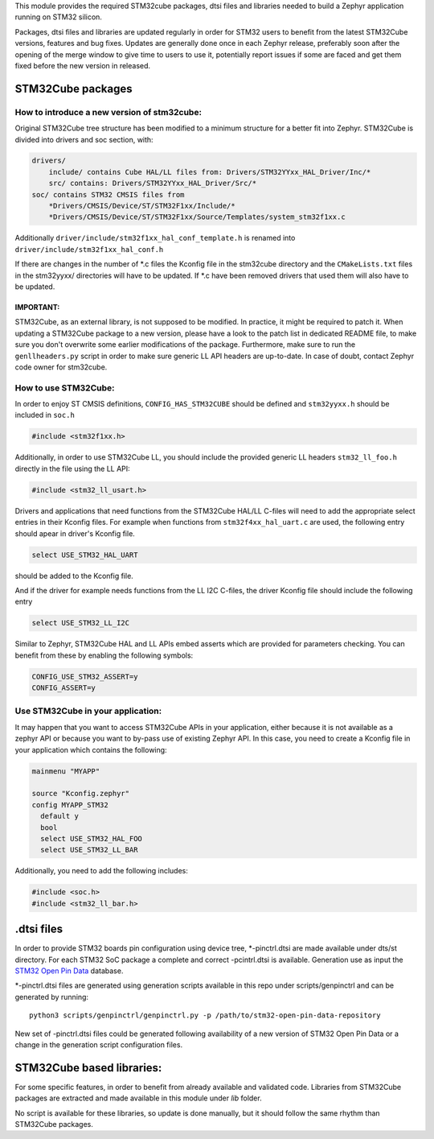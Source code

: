 This module provides the required STM32cube packages, dtsi files and libraries
needed to build a Zephyr application running on STM32 silicon.

Packages, dtsi files and libraries are updated regularly in order for STM32
users to benefit from the latest STM32Cube versions, features and bug fixes.
Updates are generally done once in each Zephyr release, preferably soon after
the opening of the merge window to give time to users to use it, potentially
report issues if some are faced and get them fixed before the new version in
released.

STM32Cube packages
******************

How to introduce a new version of stm32cube:
============================================
Original STM32Cube tree structure has been modified to a minimum
structure for a better fit into Zephyr.
STM32Cube is divided into drivers and soc section, with:

.. code-block:: none

   drivers/
       include/ contains Cube HAL/LL files from: Drivers/STM32YYxx_HAL_Driver/Inc/*
       src/ contains: Drivers/STM32YYxx_HAL_Driver/Src/*
   soc/ contains STM32 CMSIS files from
       *Drivers/CMSIS/Device/ST/STM32F1xx/Include/*
       *Drivers/CMSIS/Device/ST/STM32F1xx/Source/Templates/system_stm32f1xx.c

Additionally ``driver/include/stm32f1xx_hal_conf_template.h`` is renamed into
``driver/include/stm32f1xx_hal_conf.h``

If there are changes in the number of *.c files the Kconfig file in the
stm32cube directory and the ``CMakeLists.txt`` files in the stm32yyxx/ directories
will have to be updated. If *.c have been removed drivers that used them will
also have to be updated.

IMPORTANT:
----------
STM32Cube, as an external library, is not supposed to be modified.
In practice, it might be required to patch it.
When updating a STM32Cube package to a new version, please have a look
to the patch list in dedicated README file, to make sure you don't overwrite
some earlier modifications of the package. Furthermore, make sure to run the
``genllheaders.py`` script in order to make sure generic LL API headers are
up-to-date.
In case of doubt, contact Zephyr code owner for stm32cube.


How to use STM32Cube:
=====================
In order to enjoy ST CMSIS definitions, ``CONFIG_HAS_STM32CUBE`` should be defined
and ``stm32yyxx.h`` should be included in ``soc.h``

.. code-block:: c

   #include <stm32f1xx.h>

Additionally, in order to use STM32Cube LL, you should include the provided
generic LL headers ``stm32_ll_foo.h`` directly in the file using the LL API:

.. code-block:: c

   #include <stm32_ll_usart.h>

Drivers and applications that need functions from the STM32Cube HAL/LL C-files
will need to add the appropriate select entries in their Kconfig files.
For example when functions from ``stm32f4xx_hal_uart.c`` are used, the following
entry should apear in driver's Kconfig file.

.. code-block:: none

	select USE_STM32_HAL_UART

should be added to the Kconfig file.


And if the driver for example needs functions from the LL I2C C-files, the
driver Kconfig file should include the following entry

.. code-block:: none

	select USE_STM32_LL_I2C


Similar to Zephyr, STM32Cube HAL and LL APIs embed asserts which are
provided for parameters checking. You can benefit from these by enabling
the following symbols:

.. code-block:: none

     CONFIG_USE_STM32_ASSERT=y
     CONFIG_ASSERT=y


Use STM32Cube in your application:
==================================
It may happen that you want to access STM32Cube APIs in your application,
either because it is not available as a zephyr API or because you want to
by-pass use of existing Zephyr API.
In this case, you need to create a Kconfig file in your application which
contains the following:

.. code-block:: none

   mainmenu "MYAPP"

   source "Kconfig.zephyr"
   config MYAPP_STM32
     default y
     bool
     select USE_STM32_HAL_FOO
     select USE_STM32_LL_BAR

Additionally, you need to add the following includes:

.. code-block:: c

   #include <soc.h>
   #include <stm32_ll_bar.h>

.dtsi files
***********

In order to provide STM32 boards pin configuration using device tree,
*-pinctrl.dtsi are made available under dts/st directory. For each STM32 SoC
package a complete and correct -pcintrl.dtsi is available. Generation use as
input the `STM32 Open Pin Data <https://github.com/STMicroelectronics/STM32_open_pin_data>`_
database.

*-pinctrl.dtsi files are generated using generation scripts available in this
repo under scripts/genpinctrl and can be generated by running::

   python3 scripts/genpinctrl/genpinctrl.py -p /path/to/stm32-open-pin-data-repository

New set of -pinctrl.dtsi files could be generated following availability of a
new version of STM32 Open Pin Data or a change in the generation script
configuration files.

STM32Cube based libraries:
**************************

For some specific features, in order to benefit from already available and
validated code. Libraries from STM32Cube packages are extracted and made
available in this module under `lib` folder.

No script is available for these libraries, so update is done manually, but
it should follow the same rhythm than STM32Cube packages.
